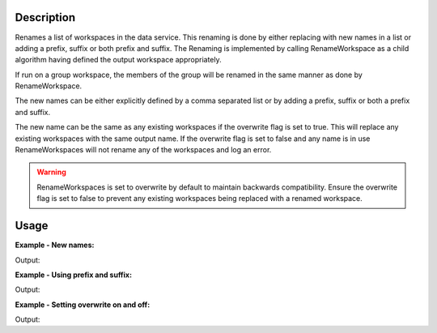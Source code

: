 .. algorithm::

.. summary::

.. relatedalgorithms::

.. properties::

Description
-----------

Renames a list of workspaces in the data service. This renaming is done
by either replacing with new names in a list or adding a prefix, suffix
or both prefix and suffix. The Renaming is implemented by calling
RenameWorkspace as a child algorithm having defined the output workspace
appropriately.

If run on a group workspace, the members of the group will be renamed in
the same manner as done by RenameWorkspace.

The new names can be either explicitly defined by a comma separated list
or by adding a prefix, suffix or both a prefix and suffix.

The new name can be the same as any existing workspaces if the overwrite flag
is set to true. This will replace any existing workspaces with the same output
name.
If the overwrite flag is set to false and any name is in use RenameWorkspaces
will not rename any of the workspaces and log an error.

.. warning::
   RenameWorkspaces is set to overwrite by default to maintain backwards compatibility.
   Ensure the overwrite flag is set to false to prevent any existing workspaces being
   replaced with a renamed workspace.

Usage
-----

**Example - New names:**

.. testcode:: ExNewNames

   # Make sure there is nothing in the ADS before we begin
   mtd.clear()

   names = ['ws1', 'ws2', 'ws3']

   # Create some dummy workspaces
   for name in names:
     CreateWorkspace([0], [0], OutputWorkspace=name)

   ws_before_rename = mtd.getObjectNames()
   ws_before_rename.sort()
   print('Workspaces in the ADS _before_ renaming: {}'.format(ws_before_rename))

   RenameWorkspaces(names, WorkspaceNames=['new_ws1', 'new_ws2', 'new_ws3'])

   ws_after_rename = mtd.getObjectNames()
   ws_after_rename.sort()
   print('Workspaces in the ADS _after_ renaming: {}'.format(ws_after_rename))

Output:

.. testoutput:: ExNewNames

   Workspaces in the ADS _before_ renaming: ['ws1', 'ws2', 'ws3']
   Workspaces in the ADS _after_ renaming: ['new_ws1', 'new_ws2', 'new_ws3']

**Example - Using prefix and suffix:**

.. testcode:: ExPrefixAndSuffix

   # Make sure there is nothing in the ADS before we begin
   mtd.clear()

   names = ['ws1', 'ws2', 'ws3']

   # Create some dummy workspaces
   for name in names:
     CreateWorkspace([0], [0], OutputWorkspace=name)

   ws_before_rename = mtd.getObjectNames()
   ws_before_rename.sort()
   print('Workspaces in the ADS _before_ renaming: {}'.format(ws_before_rename))

   RenameWorkspaces(names, Prefix='new_', Suffix='_name')

   ws_after_rename = mtd.getObjectNames()
   ws_after_rename.sort()
   print('Workspaces in the ADS _after_ renaming: {}'.format(ws_after_rename))

Output:

.. testoutput:: ExPrefixAndSuffix

   Workspaces in the ADS _before_ renaming: ['ws1', 'ws2', 'ws3']
   Workspaces in the ADS _after_ renaming: ['new_ws1_name', 'new_ws2_name', 'new_ws3_name']

**Example - Setting overwrite on and off:**

.. testcode:: ExOverwriteExisting

   #Clear the ADS before starting
   mtd.clear()

   #Create an existing workspace called 'new_ws1'
   CreateWorkspace([0], [0], OutputWorkspace="new_ws1")

   #Next create workspaces we are going to rename
   names = ['ws1', 'ws2', 'ws3']

   for name in names:
       CreateWorkspace([0], [0], OutputWorkspace=name)

   #This will fail telling us that 'new_ws1' already exists
   print('Trying to rename with OverwriteExisting set to false.')
   try:
       RenameWorkspaces(names, Prefix='new_', OverwriteExisting=False)
   except RuntimeError:
       print('RuntimeError: A workspace called new_ws1 already exists')

   #This will succeed in renaming and 'new_ws1' will be replaced with 'ws1'
   print('Trying to rename with OverwriteExisting set to true.')
   RenameWorkspaces(names, Prefix='new_', OverwriteExisting=True)
   print('Succeeded')

Output:

.. testoutput:: ExOverwriteExisting

   Trying to rename with OverwriteExisting set to false.
   RuntimeError: A workspace called new_ws1 already exists
   Trying to rename with OverwriteExisting set to true.
   Succeeded

.. categories::

.. sourcelink::
